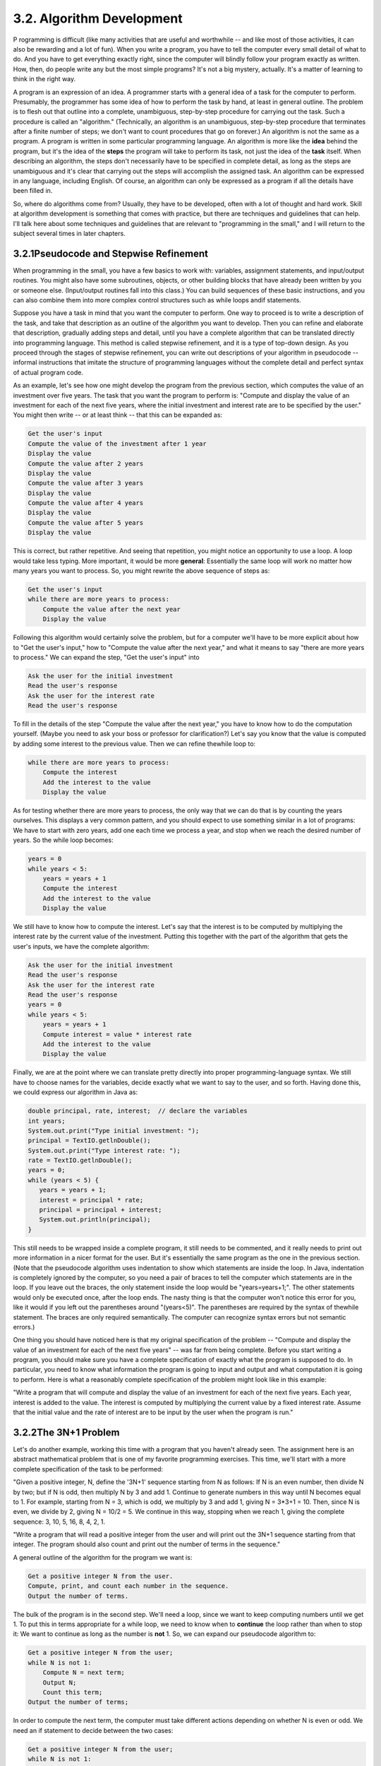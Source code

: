 
3.2. Algorithm Development
--------------------------



P rogramming is difficult (like many activities that are useful and
worthwhile -- and like most of those activities, it can also be
rewarding and a lot of fun). When you write a program, you have to
tell the computer every small detail of what to do. And you have to
get everything exactly right, since the computer will blindly follow
your program exactly as written. How, then, do people write any but
the most simple programs? It's not a big mystery, actually. It's a
matter of learning to think in the right way.

A program is an expression of an idea. A programmer starts with a
general idea of a task for the computer to perform. Presumably, the
programmer has some idea of how to perform the task by hand, at least
in general outline. The problem is to flesh out that outline into a
complete, unambiguous, step-by-step procedure for carrying out the
task. Such a procedure is called an "algorithm." (Technically, an
algorithm is an unambiguous, step-by-step procedure that terminates
after a finite number of steps; we don't want to count procedures that
go on forever.) An algorithm is not the same as a program. A program
is written in some particular programming language. An algorithm is
more like the **idea** behind the program, but it's the idea of the
**steps** the program will take to perform its task, not just the idea
of the **task** itself. When describing an algorithm, the steps don't
necessarily have to be specified in complete detail, as long as the
steps are unambiguous and it's clear that carrying out the steps will
accomplish the assigned task. An algorithm can be expressed in any
language, including English. Of course, an algorithm can only be
expressed as a program if all the details have been filled in.

So, where do algorithms come from? Usually, they have to be developed,
often with a lot of thought and hard work. Skill at algorithm
development is something that comes with practice, but there are
techniques and guidelines that can help. I'll talk here about some
techniques and guidelines that are relevant to "programming in the
small," and I will return to the subject several times in later
chapters.





3.2.1Pseudocode and Stepwise Refinement
~~~~~~~~~~~~~~~~~~~~~~~~~~~~~~~~~~~~~~~

When programming in the small, you have a few basics to work with:
variables, assignment statements, and input/output routines. You might
also have some subroutines, objects, or other building blocks that
have already been written by you or someone else. (Input/output
routines fall into this class.) You can build sequences of these basic
instructions, and you can also combine them into more complex control
structures such as while loops andif statements.

Suppose you have a task in mind that you want the computer to perform.
One way to proceed is to write a description of the task, and take
that description as an outline of the algorithm you want to develop.
Then you can refine and elaborate that description, gradually adding
steps and detail, until you have a complete algorithm that can be
translated directly into programming language. This method is called
stepwise refinement, and it is a type of top-down design. As you
proceed through the stages of stepwise refinement, you can write out
descriptions of your algorithm in pseudocode -- informal instructions
that imitate the structure of programming languages without the
complete detail and perfect syntax of actual program code.

As an example, let's see how one might develop the program from the
previous section, which computes the value of an investment over five
years. The task that you want the program to perform is: "Compute and
display the value of an investment for each of the next five years,
where the initial investment and interest rate are to be specified by
the user." You might then write -- or at least think -- that this can
be expanded as:


.. code-block:: java

    Get the user's input
    Compute the value of the investment after 1 year
    Display the value
    Compute the value after 2 years
    Display the value
    Compute the value after 3 years
    Display the value
    Compute the value after 4 years
    Display the value
    Compute the value after 5 years
    Display the value


This is correct, but rather repetitive. And seeing that repetition,
you might notice an opportunity to use a loop. A loop would take less
typing. More important, it would be more **general**: Essentially the
same loop will work no matter how many years you want to process. So,
you might rewrite the above sequence of steps as:


.. code-block:: java

    Get the user's input
    while there are more years to process:
        Compute the value after the next year
        Display the value


Following this algorithm would certainly solve the problem, but for a
computer we'll have to be more explicit about how to "Get the user's
input," how to "Compute the value after the next year," and what it
means to say "there are more years to process." We can expand the
step, "Get the user's input" into


.. code-block:: java

    Ask the user for the initial investment
    Read the user's response
    Ask the user for the interest rate
    Read the user's response


To fill in the details of the step "Compute the value after the next
year," you have to know how to do the computation yourself. (Maybe you
need to ask your boss or professor for clarification?) Let's say you
know that the value is computed by adding some interest to the
previous value. Then we can refine thewhile loop to:


.. code-block:: java

    while there are more years to process:
        Compute the interest
        Add the interest to the value
        Display the value


As for testing whether there are more years to process, the only way
that we can do that is by counting the years ourselves. This displays
a very common pattern, and you should expect to use something similar
in a lot of programs: We have to start with zero years, add one each
time we process a year, and stop when we reach the desired number of
years. So the while loop becomes:


.. code-block:: java

    years = 0
    while years < 5:
        years = years + 1
        Compute the interest
        Add the interest to the value
        Display the value


We still have to know how to compute the interest. Let's say that the
interest is to be computed by multiplying the interest rate by the
current value of the investment. Putting this together with the part
of the algorithm that gets the user's inputs, we have the complete
algorithm:


.. code-block:: java

    Ask the user for the initial investment
    Read the user's response
    Ask the user for the interest rate
    Read the user's response
    years = 0
    while years < 5:
        years = years + 1
        Compute interest = value * interest rate
        Add the interest to the value
        Display the value


Finally, we are at the point where we can translate pretty directly
into proper programming-language syntax. We still have to choose names
for the variables, decide exactly what we want to say to the user, and
so forth. Having done this, we could express our algorithm in Java as:


.. code-block:: java

    double principal, rate, interest;  // declare the variables
    int years;
    System.out.print("Type initial investment: ");
    principal = TextIO.getlnDouble();
    System.out.print("Type interest rate: ");
    rate = TextIO.getlnDouble();
    years = 0;
    while (years < 5) {
       years = years + 1;
       interest = principal * rate;
       principal = principal + interest;
       System.out.println(principal);
    }


This still needs to be wrapped inside a complete program, it still
needs to be commented, and it really needs to print out more
information in a nicer format for the user. But it's essentially the
same program as the one in the previous section. (Note that the
pseudocode algorithm uses indentation to show which statements are
inside the loop. In Java, indentation is completely ignored by the
computer, so you need a pair of braces to tell the computer which
statements are in the loop. If you leave out the braces, the only
statement inside the loop would be "years=years+1;". The other
statements would only be executed once, after the loop ends. The nasty
thing is that the computer won't notice this error for you, like it
would if you left out the parentheses around "(years<5)". The
parentheses are required by the syntax of thewhile statement. The
braces are only required semantically. The computer can recognize
syntax errors but not semantic errors.)

One thing you should have noticed here is that my original
specification of the problem -- "Compute and display the value of an
investment for each of the next five years" -- was far from being
complete. Before you start writing a program, you should make sure you
have a complete specification of exactly what the program is supposed
to do. In particular, you need to know what information the program is
going to input and output and what computation it is going to perform.
Here is what a reasonably complete specification of the problem might
look like in this example:

"Write a program that will compute and display the value of an
investment for each of the next five years. Each year, interest is
added to the value. The interest is computed by multiplying the
current value by a fixed interest rate. Assume that the initial value
and the rate of interest are to be input by the user when the program
is run."





3.2.2The 3N+1 Problem
~~~~~~~~~~~~~~~~~~~~~

Let's do another example, working this time with a program that you
haven't already seen. The assignment here is an abstract mathematical
problem that is one of my favorite programming exercises. This time,
we'll start with a more complete specification of the task to be
performed:

"Given a positive integer, N, define the '3N+1' sequence starting from
N as follows: If N is an even number, then divide N by two; but if N
is odd, then multiply N by 3 and add 1. Continue to generate numbers
in this way until N becomes equal to 1. For example, starting from N =
3, which is odd, we multiply by 3 and add 1, giving N = 3*3+1 = 10.
Then, since N is even, we divide by 2, giving N = 10/2 = 5. We
continue in this way, stopping when we reach 1, giving the complete
sequence: 3, 10, 5, 16, 8, 4, 2, 1.

"Write a program that will read a positive integer from the user and
will print out the 3N+1 sequence starting from that integer. The
program should also count and print out the number of terms in the
sequence."

A general outline of the algorithm for the program we want is:


.. code-block:: java

       Get a positive integer N from the user.
       Compute, print, and count each number in the sequence.
       Output the number of terms.


The bulk of the program is in the second step. We'll need a loop,
since we want to keep computing numbers until we get 1. To put this in
terms appropriate for a while loop, we need to know when to
**continue** the loop rather than when to stop it: We want to continue
as long as the number is **not** 1. So, we can expand our pseudocode
algorithm to:


.. code-block:: java

    Get a positive integer N from the user;
    while N is not 1:
        Compute N = next term;
        Output N;
        Count this term;
    Output the number of terms;


In order to compute the next term, the computer must take different
actions depending on whether N is even or odd. We need an if statement
to decide between the two cases:


.. code-block:: java

    Get a positive integer N from the user;
    while N is not 1:
        if N is even:
           Compute N = N/2;
        else
           Compute N = 3 * N + 1;
        Output N;
        Count this term;
    Output the number of terms;


We are almost there. The one problem that remains is counting.
Counting means that you start with zero, and every time you have
something to count, you add one. We need a variable to do the
counting. (Again, this is a common pattern that you should expect to
see over and over.) With the counter added, we get:


.. code-block:: java

    Get a positive integer N from the user;
    Let counter = 0;
    while N is not 1:
        if N is even:
           Compute N = N/2;
        else
           Compute N = 3 * N + 1;
        Output N;
        Add 1 to counter;
    Output the counter;


We still have to worry about the very first step. How can we get a
**positive** integer from the user? If we just read in a number, it's
possible that the user might type in a negative number or zero. If you
follow what happens when the value of N is negative or zero, you'll
see that the program will go on forever, since the value of N will
never become equal to 1. This is bad. In this case, the problem is
probably no big deal, but in general you should try to write programs
that are foolproof. One way to fix this is to keep reading in numbers
until the user types in a positive number:


.. code-block:: java

    Ask user to input a positive number;
    Let N be the user's response;
    while N is not positive:
       Print an error message;
       Read another value for N;
    Let counter = 0;
    while N is not 1:
        if N is even:
           Compute N = N/2;
        else
           Compute N = 3 * N + 1;
        Output N;
        Add 1 to counter;
    Output the counter;


The first while loop will end only when N is a positive number, as
required. (A common beginning programmer's error is to use an if
statement instead of a while statement here: "If N is not positive,
ask the user to input another value." The problem arises if the second
number input by the user is also non-positive. The if statement is
only executed once, so the second input number is never tested, and
the program proceeds into an infinite loop. With thewhile loop, after
the second number is input, the computer jumps back to the beginning
of the loop and tests whether the second number is positive. If not,
it asks the user for a third number, and it will continue asking for
numbers until the user enters an acceptable input.)

Here is a Java program implementing this algorithm. It uses the
operators<= to mean "is less than or equal to" and != to mean "is not
equal to." To test whether N is even, it uses "N%2==0". All the
operators used here were discussed in :doc:`Section 2.5</2/s5>`.


.. code-block:: java

    /**  
     * This program prints out a 3N+1 sequence starting from a positive 
     * integer specified by the user.  It also counts the number of 
     * terms in the sequence, and prints out that number.
     */
     public class ThreeN1 {
     
          public static void main(String[] args) {                
            
             int N;       // for computing terms in the sequence
             int counter; // for counting the terms
            
             TextIO.put("Starting point for sequence: ");
             N = TextIO.getlnInt();
             while (N <= 0) {
                TextIO.put("The starting point must be positive. Please try again: ");
                N = TextIO.getlnInt();
             }
             // At this point, we know that N > 0
            
             counter = 0;
             while (N != 1) {
                 if (N % 2 == 0)
                    N = N / 2;
                 else
                    N = 3 * N + 1;
                 TextIO.putln(N);
                 counter = counter + 1;
             }
            
             TextIO.putln();
             TextIO.put("There were ");
             TextIO.put(counter);
             TextIO.putln(" terms in the sequence.");
                               
         }  // end of main()
     
     }  // end of class ThreeN1


As usual, you can try this out in an applet that simulates the
program. Try different starting values for N, including some negative
values:



Two final notes on this program: First, you might have noticed that
the first term of the sequence -- the value of N input by the user --
is not printed or counted by this program. Is this an error? It's hard
to say. Was the specification of the program careful enough to decide?
This is the type of thing that might send you back to the
boss/professor for clarification. The problem (if it is one!) can be
fixed easily enough. Just replace the line "counter = 0" before the
while loop with the two lines:


.. code-block:: java

    TextIO.putln(N);   // print out initial term
    counter = 1;       // and count it


Second, there is the question of why this problem is at all
interesting. Well, it's interesting to mathematicians and computer
scientists because of a simple question about the problem that they
haven't been able to answer: Will the process of computing the 3N+1
sequence finish after a finite number of steps for all possible
starting values of N? Although individual sequences are easy to
compute, no one has been able to answer the general question. To put
this another way, no one knows whether the process of computing 3N+1
sequences can properly be called an algorithm, since an algorithm is
required to terminate after a finite number of steps! (This discussion
assumes that the value of N can take on arbitrarily large integer
values, which is not true for a variable of type int in a Java
program. When the value of N in the program becomes too large to be
represented as a 32-bit int, the values output by the program are no
longer mathematically correct. See `Exercise8.2`_)





3.2.3Coding, Testing, Debugging
~~~~~~~~~~~~~~~~~~~~~~~~~~~~~~~

It would be nice if, having developed an algorithm for your program,
you could relax, press a button, and get a perfectly working program.
Unfortunately, the process of turning an algorithm into Java source
code doesn't always go smoothly. And when you do get to the stage of a
working program, it's often only working in the sense that it does
**something**. Unfortunately not what you want it to do.

After program design comes coding: translating the design into a
program written in Java or some other language. Usually, no matter how
careful you are, a few syntax errors will creep in from somewhere, and
the Java compiler will reject your program with some kind of error
message. Unfortunately, while a compiler will always detect syntax
errors, it's not very good about telling you exactly what's wrong.
Sometimes, it's not even good about telling you where the real error
is. A spelling error or missing "{" on line 45 might cause the
compiler to choke on line 105. You can avoid lots of errors by making
sure that you really understand the syntax rules of the language and
by following some basic programming guidelines. For example, I never
type a "{" without typing the matching "}". Then I go back and fill in
the statements between the braces. A missing or extra brace can be one
of the hardest errors to find in a large program. Always, always
indent your program nicely. If you change the program, change the
indentation to match. It's worth the trouble. Use a consistent naming
scheme, so you don't have to struggle to remember whether you called
that variable interestrate or interestRate. In general, when the
compiler gives multiple error messages, don't try to fix the second
error message from the compiler until you've fixed the first one. Once
the compiler hits an error in your program, it can get confused, and
the rest of the error messages might just be guesses. Maybe the best
advice is: Take the time to understand the error before you try to fix
it. Programming is not an experimental science.

When your program compiles without error, you are still not done. You
have to test the program to make sure it works correctly. Remember
that the goal is not to get the right output for the two sample inputs
that the professor gave in class. The goal is a program that will work
correctly for all reasonable inputs. Ideally, when faced with an
unreasonable input, it should respond by gently chiding the user
rather than by crashing. Test your program on a wide variety of
inputs. Try to find a set of inputs that will test the full range of
functionality that you've coded into your program. As you begin
writing larger programs, write them in stages and test each stage
along the way. You might even have to write some extra code to do the
testing -- for example to call a subroutine that you've just written.
You don't want to be faced, if you can avoid it, with 500 newly
written lines of code that have an error in there somewhere.

The point of testing is to find bugs -- semantic errors that show up
as incorrect behavior rather than as compilation errors. And the sad
fact is that you will probably find them. Again, you can minimize bugs
by careful design and careful coding, but no one has found a way to
avoid them altogether. Once you've detected a bug, it's time
fordebugging. You have to track down the cause of the bug in the
program's source code and eliminate it. Debugging is a skill that,
like other aspects of programming, requires practice to master. So
don't be afraid of bugs. Learn from them. One essential debugging
skill is the ability to read source code -- the ability to put aside
preconceptions about what you think it does and to follow it the way
the computer does -- mechanically, step-by-step -- to see what it
really does. This is hard. I can still remember the time I spent hours
looking for a bug only to find that a line of code that I had looked
at ten times had a "1" where it should have had an "i", or the time
when I wrote a subroutine named WindowClosing which would have done
exactly what I wanted except that the computer was looking for
windowClosing (with a lower case "w"). Sometimes it can help to have
someone who doesn't share your preconceptions look at your code.

Often, it's a problem just to find the part of the program that
contains the error. Most programming environments come with a
debugger, which is a program that can help you find bugs. Typically,
your program can be run under the control of the debugger. The
debugger allows you to set "breakpoints" in your program. A breakpoint
is a point in the program where the debugger will pause the program so
you can look at the values of the program's variables. The idea is to
track down exactly when things start to go wrong during the program's
execution. The debugger will also let you execute your program one
line at a time, so that you can watch what happens in detail once you
know the general area in the program where the bug is lurking.

I will confess that I only occasionally use debuggers myself. A more
traditional approach to debugging is to insert debugging statements
into your program. These are output statements that print out
information about the state of the program. Typically, a debugging
statement would say something like


.. code-block:: java

    System.out.println("At start of while loop, N = " + N);


You need to be able to tell from the output where in your program the
output is coming from, and you want to know the value of important
variables. Sometimes, you will find that the computer isn't even
getting to a part of the program that you think it should be
executing. Remember that the goal is to find the first point in the
program where the state is not what you expect it to be. That's where
the bug is.

And finally, remember the golden rule of debugging: If you are
absolutely sure that everything in your program is right, and if it
still doesn't work, then one of the things that you are absolutely
sure of is wrong.



